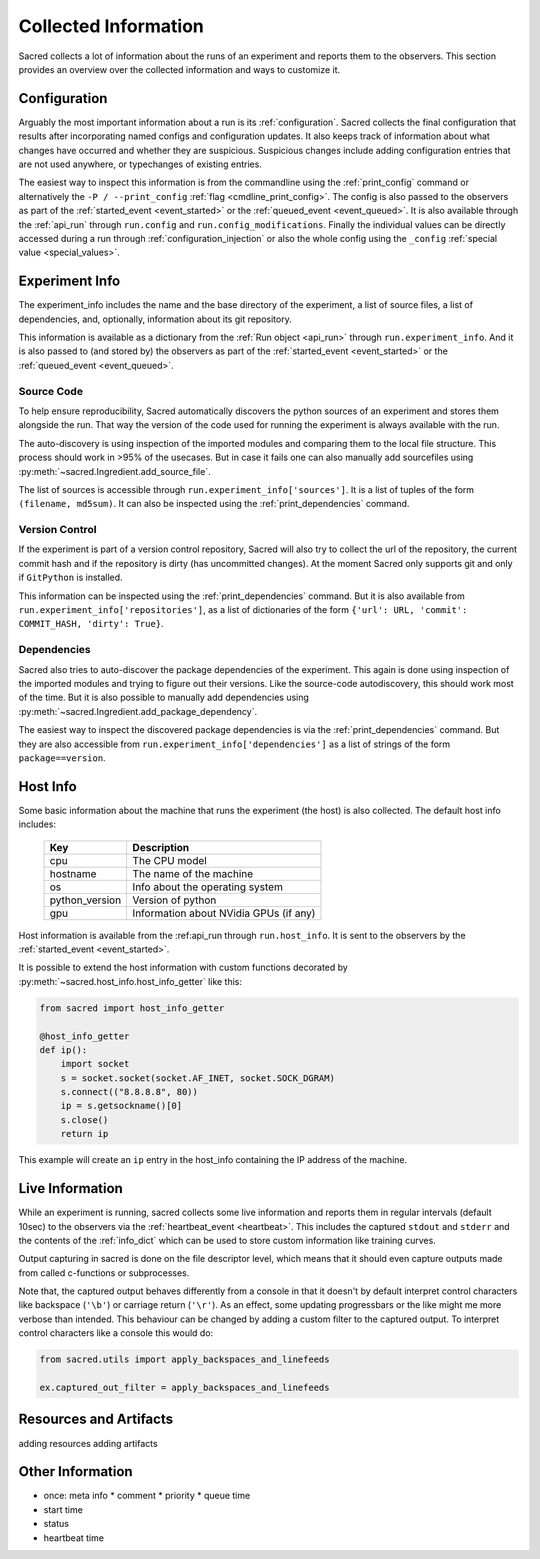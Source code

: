 Collected Information
*********************

Sacred collects a lot of information about the runs of an experiment and
reports them to the observers.
This section provides an overview over the collected information and ways to
customize it.

Configuration
=============
Arguably the most important information about a run is its :ref:`configuration`.
Sacred collects the final configuration that results after incorporating
named configs and configuration updates.
It also keeps track of information about what changes have occurred and whether
they are suspicious. Suspicious changes include adding configuration entries
that are not used anywhere, or typechanges of existing entries.

The easiest way to inspect this information is from the commandline using the
:ref:`print_config` command or alternatively the ``-P / --print_config``
:ref:`flag <cmdline_print_config>`.
The config is also passed to the observers as part of the
:ref:`started_event <event_started>` or the :ref:`queued_event <event_queued>`.
It is also available through the :ref:`api_run` through ``run.config`` and ``run.config_modifications``.
Finally the individual values can be directly accessed during a run through
:ref:`configuration_injection` or also the whole config using the ``_config``
:ref:`special value <special_values>`.


Experiment Info
===============
The experiment_info includes the name and the base directory of the experiment,
a list of source files, a list of dependencies, and, optionally, information
about its git repository.

This information is available as a dictionary from the :ref:`Run object <api_run>` through
``run.experiment_info``. And it is also passed to (and stored by) the observers
as part of the :ref:`started_event <event_started>` or the
:ref:`queued_event <event_queued>`.

Source Code
-----------
To help ensure reproducibility, Sacred automatically discovers the python
sources of an experiment and stores them alongside the run.
That way the version of the code used for running the experiment is always
available with the run.

The auto-discovery is using inspection of the imported modules and comparing them
to the local file structure.
This process should work in >95% of the usecases. But in case it fails one can
also manually add sourcefiles using :py:meth:`~sacred.Ingredient.add_source_file`.

The list of sources is accessible through ``run.experiment_info['sources']``.
It is a list of tuples of the form ``(filename, md5sum)``.
It can also be inspected using the :ref:`print_dependencies` command.

Version Control
---------------
If the experiment is part of a version control repository, Sacred will also
try to collect the url of the repository, the current commit hash and if the
repository is dirty (has uncommitted changes).
At the moment Sacred only supports git and only if ``GitPython`` is installed.

This information can be inspected using the :ref:`print_dependencies` command.
But it is also available from ``run.experiment_info['repositories']``, as a
list of dictionaries of the form
``{'url': URL, 'commit': COMMIT_HASH, 'dirty': True}``.


Dependencies
------------
Sacred also tries to auto-discover the package dependencies of the experiment.
This again is done using inspection of the imported modules and trying to figure
out their versions.
Like the source-code autodiscovery, this should work most of the time. But
it is also possible to manually add dependencies using
:py:meth:`~sacred.Ingredient.add_package_dependency`.

The easiest way to inspect the discovered package dependencies is via the
:ref:`print_dependencies` command.
But they are also accessible from ``run.experiment_info['dependencies']`` as
a list of strings of the form ``package==version``.


Host Info
=========
Some basic information about the machine that runs the experiment (the host) is
also collected. The default host info includes:

    ===============  ==========================================
    Key              Description
    ===============  ==========================================
    cpu              The CPU model
    hostname         The name of the machine
    os               Info about the operating system
    python_version   Version of python
    gpu              Information about NVidia GPUs (if any)
    ===============  ==========================================

Host information is available from the :ref:api_run through ``run.host_info``.
It is sent to the observers by the :ref:`started_event <event_started>`.

It is possible to extend the host information with custom functions decorated
by :py:meth:`~sacred.host_info.host_info_getter` like this:

.. code-block:: python

    from sacred import host_info_getter

    @host_info_getter
    def ip():
        import socket
        s = socket.socket(socket.AF_INET, socket.SOCK_DGRAM)
        s.connect(("8.8.8.8", 80))
        ip = s.getsockname()[0]
        s.close()
        return ip

This example will create an ``ip`` entry in the host_info containing the
IP address of the machine.

Live Information
================
While an experiment is running, sacred collects some live information and
reports them in regular intervals (default 10sec) to the observers via the
:ref:`heartbeat_event <heartbeat>`. This includes the captured ``stdout`` and
``stderr`` and the contents of the :ref:`info_dict` which can be used to store
custom information like training curves.

Output capturing in sacred is done on the file descriptor level, which means
that it should even capture outputs made from called c-functions or
subprocesses.

Note that, the captured output behaves differently from a console in that
it doesn't by default interpret control characters like backspace
(``'\b'``) or carriage return (``'\r'``).
As an effect, some updating progressbars or the like might me more verbose
than intended. This behaviour can be changed by adding a custom filter to the
captured output. To interpret control characters like a console this would do:

.. code-block:: python

    from sacred.utils import apply_backspaces_and_linefeeds

    ex.captured_out_filter = apply_backspaces_and_linefeeds


Resources and Artifacts
=======================
adding resources
adding artifacts


Other Information
=================
* once: meta info
  * comment
  * priority
  * queue time

* start time
* status
* heartbeat time




